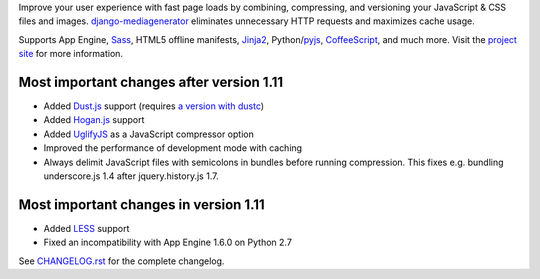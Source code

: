Improve your user experience with fast page loads by combining,
compressing, and versioning your JavaScript & CSS files and images.
django-mediagenerator_ eliminates unnecessary HTTP requests
and maximizes cache usage.

Supports App Engine, Sass_, HTML5 offline manifests,  Jinja2_,
Python/pyjs_, CoffeeScript_, and much more. Visit the
`project site`_ for more information.

Most important changes after version 1.11
=============================================================

* Added Dust.js_ support (requires `a version with dustc`_)
* Added Hogan.js_ support
* Added UglifyJS_ as a JavaScript compressor option
* Improved the performance of development mode with caching
* Always delimit JavaScript files with semicolons in bundles before running
  compression. This fixes e.g. bundling underscore.js 1.4 after
  jquery.history.js 1.7.

Most important changes in version 1.11
=============================================================

* Added LESS_ support
* Fixed an incompatibility with App Engine 1.6.0 on Python 2.7

See `CHANGELOG.rst`_ for the complete changelog.

.. _django-mediagenerator: http://www.allbuttonspressed.com/projects/django-mediagenerator
.. _project site: django-mediagenerator_
.. _Sass: http://sass-lang.com/
.. _pyjs: http://pyjs.org/
.. _CoffeeScript: http://coffeescript.org/
.. _Jinja2: http://jinja.pocoo.org/
.. _Dust.js: http://akdubya.github.com/dustjs/
.. _Hogan.js: http://twitter.github.com/hogan.js/
.. _`a version with dustc`: https://github.com/linkedin/dustjs
.. _LESS: http://lesscss.org/
.. _CHANGELOG.rst: https://bitbucket.org/wkornewald/django-mediagenerator/src/tip/CHANGELOG.rst
.. _UglifyJS: https://github.com/mishoo/UglifyJS/
